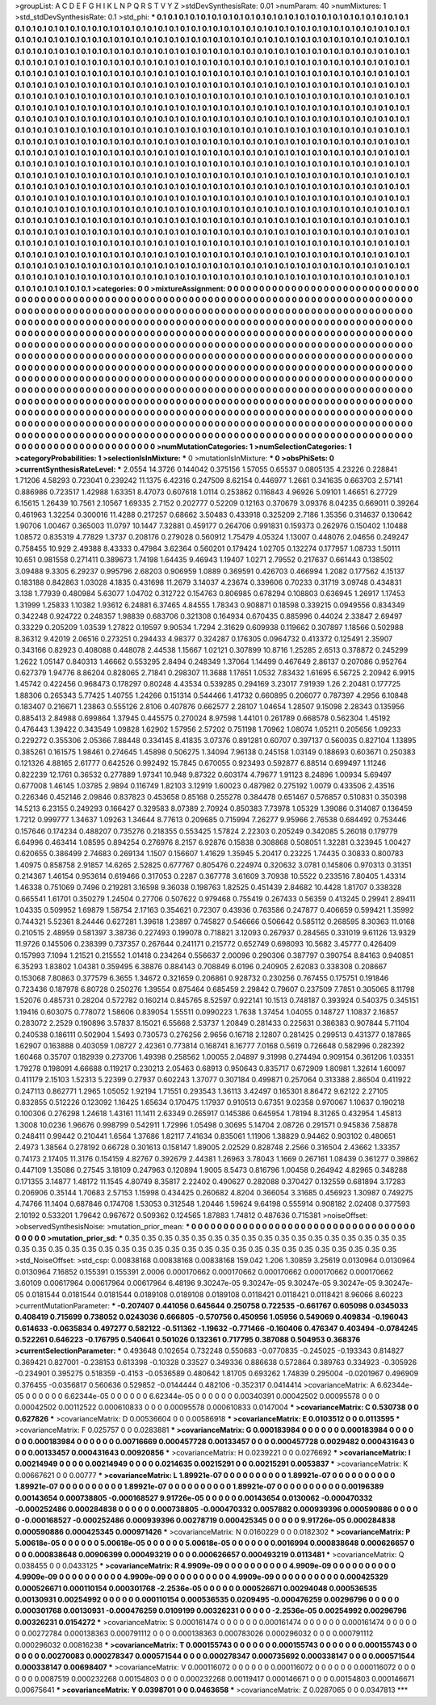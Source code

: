 >groupList:
A C D E F G H I K L
N P Q R S T V Y Z 
>stdDevSynthesisRate:
0.01 
>numParam:
40
>numMixtures:
1
>std_stdDevSynthesisRate:
0.1
>std_phi:
***
0.1 0.1 0.1 0.1 0.1 0.1 0.1 0.1 0.1 0.1
0.1 0.1 0.1 0.1 0.1 0.1 0.1 0.1 0.1 0.1
0.1 0.1 0.1 0.1 0.1 0.1 0.1 0.1 0.1 0.1
0.1 0.1 0.1 0.1 0.1 0.1 0.1 0.1 0.1 0.1
0.1 0.1 0.1 0.1 0.1 0.1 0.1 0.1 0.1 0.1
0.1 0.1 0.1 0.1 0.1 0.1 0.1 0.1 0.1 0.1
0.1 0.1 0.1 0.1 0.1 0.1 0.1 0.1 0.1 0.1
0.1 0.1 0.1 0.1 0.1 0.1 0.1 0.1 0.1 0.1
0.1 0.1 0.1 0.1 0.1 0.1 0.1 0.1 0.1 0.1
0.1 0.1 0.1 0.1 0.1 0.1 0.1 0.1 0.1 0.1
0.1 0.1 0.1 0.1 0.1 0.1 0.1 0.1 0.1 0.1
0.1 0.1 0.1 0.1 0.1 0.1 0.1 0.1 0.1 0.1
0.1 0.1 0.1 0.1 0.1 0.1 0.1 0.1 0.1 0.1
0.1 0.1 0.1 0.1 0.1 0.1 0.1 0.1 0.1 0.1
0.1 0.1 0.1 0.1 0.1 0.1 0.1 0.1 0.1 0.1
0.1 0.1 0.1 0.1 0.1 0.1 0.1 0.1 0.1 0.1
0.1 0.1 0.1 0.1 0.1 0.1 0.1 0.1 0.1 0.1
0.1 0.1 0.1 0.1 0.1 0.1 0.1 0.1 0.1 0.1
0.1 0.1 0.1 0.1 0.1 0.1 0.1 0.1 0.1 0.1
0.1 0.1 0.1 0.1 0.1 0.1 0.1 0.1 0.1 0.1
0.1 0.1 0.1 0.1 0.1 0.1 0.1 0.1 0.1 0.1
0.1 0.1 0.1 0.1 0.1 0.1 0.1 0.1 0.1 0.1
0.1 0.1 0.1 0.1 0.1 0.1 0.1 0.1 0.1 0.1
0.1 0.1 0.1 0.1 0.1 0.1 0.1 0.1 0.1 0.1
0.1 0.1 0.1 0.1 0.1 0.1 0.1 0.1 0.1 0.1
0.1 0.1 0.1 0.1 0.1 0.1 0.1 0.1 0.1 0.1
0.1 0.1 0.1 0.1 0.1 0.1 0.1 0.1 0.1 0.1
0.1 0.1 0.1 0.1 0.1 0.1 0.1 0.1 0.1 0.1
0.1 0.1 0.1 0.1 0.1 0.1 0.1 0.1 0.1 0.1
0.1 0.1 0.1 0.1 0.1 0.1 0.1 0.1 0.1 0.1
0.1 0.1 0.1 0.1 0.1 0.1 0.1 0.1 0.1 0.1
0.1 0.1 0.1 0.1 0.1 0.1 0.1 0.1 0.1 0.1
0.1 0.1 0.1 0.1 0.1 0.1 0.1 0.1 0.1 0.1
0.1 0.1 0.1 0.1 0.1 0.1 0.1 0.1 0.1 0.1
0.1 0.1 0.1 0.1 0.1 0.1 0.1 0.1 0.1 0.1
0.1 0.1 0.1 0.1 0.1 0.1 0.1 0.1 0.1 0.1
0.1 0.1 0.1 0.1 0.1 0.1 0.1 0.1 0.1 0.1
0.1 0.1 0.1 0.1 0.1 0.1 0.1 0.1 0.1 0.1
0.1 0.1 0.1 0.1 0.1 0.1 0.1 0.1 0.1 0.1
0.1 0.1 0.1 0.1 0.1 0.1 0.1 0.1 0.1 0.1
0.1 0.1 0.1 0.1 0.1 0.1 0.1 0.1 0.1 0.1
0.1 0.1 0.1 0.1 0.1 0.1 0.1 0.1 0.1 0.1
0.1 0.1 0.1 0.1 0.1 0.1 0.1 0.1 0.1 0.1
0.1 0.1 0.1 0.1 0.1 0.1 0.1 0.1 0.1 0.1
0.1 0.1 0.1 0.1 0.1 0.1 0.1 0.1 0.1 0.1
0.1 0.1 0.1 0.1 0.1 0.1 0.1 0.1 0.1 0.1
0.1 0.1 0.1 0.1 0.1 0.1 0.1 0.1 0.1 0.1
0.1 0.1 0.1 0.1 0.1 0.1 0.1 0.1 0.1 0.1
0.1 0.1 0.1 0.1 0.1 0.1 0.1 0.1 0.1 0.1
0.1 0.1 0.1 0.1 0.1 0.1 0.1 0.1 0.1 0.1
0.1 0.1 0.1 0.1 0.1 0.1 0.1 0.1 0.1 0.1
0.1 0.1 0.1 0.1 0.1 0.1 0.1 0.1 0.1 0.1
0.1 0.1 0.1 0.1 0.1 0.1 0.1 0.1 0.1 0.1
0.1 0.1 0.1 0.1 0.1 0.1 0.1 0.1 0.1 0.1
0.1 0.1 0.1 0.1 0.1 0.1 0.1 0.1 0.1 0.1
0.1 0.1 0.1 0.1 0.1 0.1 0.1 0.1 0.1 0.1
0.1 0.1 0.1 0.1 0.1 0.1 0.1 0.1 0.1 0.1
0.1 0.1 0.1 0.1 0.1 0.1 0.1 0.1 0.1 0.1
0.1 0.1 0.1 0.1 0.1 0.1 0.1 0.1 0.1 0.1
0.1 0.1 0.1 0.1 0.1 0.1 0.1 0.1 0.1 0.1
0.1 0.1 0.1 0.1 0.1 0.1 0.1 0.1 0.1 0.1
0.1 0.1 0.1 0.1 0.1 0.1 0.1 0.1 0.1 0.1
0.1 0.1 0.1 0.1 0.1 0.1 0.1 0.1 0.1 0.1
0.1 0.1 0.1 0.1 0.1 0.1 0.1 0.1 0.1 0.1
0.1 0.1 0.1 0.1 0.1 0.1 0.1 0.1 0.1 0.1
0.1 0.1 0.1 0.1 0.1 0.1 0.1 0.1 0.1 0.1
0.1 0.1 0.1 0.1 0.1 0.1 0.1 0.1 0.1 0.1
0.1 0.1 0.1 0.1 0.1 0.1 0.1 0.1 0.1 0.1
0.1 0.1 0.1 0.1 0.1 0.1 0.1 0.1 0.1 0.1
0.1 0.1 0.1 0.1 0.1 0.1 0.1 0.1 0.1 0.1
0.1 0.1 0.1 0.1 0.1 0.1 0.1 0.1 0.1 0.1
0.1 0.1 0.1 0.1 0.1 0.1 0.1 0.1 0.1 0.1
0.1 0.1 0.1 0.1 0.1 0.1 0.1 0.1 0.1 0.1
0.1 0.1 0.1 0.1 0.1 0.1 0.1 0.1 0.1 0.1
0.1 0.1 0.1 0.1 0.1 0.1 0.1 0.1 0.1 0.1
0.1 0.1 0.1 0.1 0.1 0.1 0.1 0.1 0.1 0.1
0.1 0.1 0.1 0.1 0.1 0.1 0.1 0.1 0.1 0.1
0.1 0.1 0.1 0.1 0.1 0.1 0.1 0.1 0.1 0.1
0.1 0.1 0.1 0.1 0.1 0.1 0.1 0.1 0.1 0.1
0.1 0.1 0.1 0.1 0.1 0.1 0.1 0.1 0.1 0.1
0.1 0.1 0.1 0.1 0.1 0.1 0.1 0.1 0.1 0.1
0.1 0.1 0.1 0.1 0.1 0.1 0.1 0.1 0.1 0.1
0.1 0.1 0.1 0.1 0.1 0.1 0.1 0.1 0.1 0.1
0.1 0.1 0.1 0.1 0.1 0.1 0.1 0.1 0.1 0.1
0.1 0.1 0.1 0.1 0.1 0.1 0.1 0.1 0.1 0.1
0.1 0.1 0.1 0.1 0.1 0.1 0.1 0.1 
>categories:
0 0
>mixtureAssignment:
0 0 0 0 0 0 0 0 0 0 0 0 0 0 0 0 0 0 0 0 0 0 0 0 0 0 0 0 0 0 0 0 0 0 0 0 0 0 0 0 0 0 0 0 0 0 0 0 0 0
0 0 0 0 0 0 0 0 0 0 0 0 0 0 0 0 0 0 0 0 0 0 0 0 0 0 0 0 0 0 0 0 0 0 0 0 0 0 0 0 0 0 0 0 0 0 0 0 0 0
0 0 0 0 0 0 0 0 0 0 0 0 0 0 0 0 0 0 0 0 0 0 0 0 0 0 0 0 0 0 0 0 0 0 0 0 0 0 0 0 0 0 0 0 0 0 0 0 0 0
0 0 0 0 0 0 0 0 0 0 0 0 0 0 0 0 0 0 0 0 0 0 0 0 0 0 0 0 0 0 0 0 0 0 0 0 0 0 0 0 0 0 0 0 0 0 0 0 0 0
0 0 0 0 0 0 0 0 0 0 0 0 0 0 0 0 0 0 0 0 0 0 0 0 0 0 0 0 0 0 0 0 0 0 0 0 0 0 0 0 0 0 0 0 0 0 0 0 0 0
0 0 0 0 0 0 0 0 0 0 0 0 0 0 0 0 0 0 0 0 0 0 0 0 0 0 0 0 0 0 0 0 0 0 0 0 0 0 0 0 0 0 0 0 0 0 0 0 0 0
0 0 0 0 0 0 0 0 0 0 0 0 0 0 0 0 0 0 0 0 0 0 0 0 0 0 0 0 0 0 0 0 0 0 0 0 0 0 0 0 0 0 0 0 0 0 0 0 0 0
0 0 0 0 0 0 0 0 0 0 0 0 0 0 0 0 0 0 0 0 0 0 0 0 0 0 0 0 0 0 0 0 0 0 0 0 0 0 0 0 0 0 0 0 0 0 0 0 0 0
0 0 0 0 0 0 0 0 0 0 0 0 0 0 0 0 0 0 0 0 0 0 0 0 0 0 0 0 0 0 0 0 0 0 0 0 0 0 0 0 0 0 0 0 0 0 0 0 0 0
0 0 0 0 0 0 0 0 0 0 0 0 0 0 0 0 0 0 0 0 0 0 0 0 0 0 0 0 0 0 0 0 0 0 0 0 0 0 0 0 0 0 0 0 0 0 0 0 0 0
0 0 0 0 0 0 0 0 0 0 0 0 0 0 0 0 0 0 0 0 0 0 0 0 0 0 0 0 0 0 0 0 0 0 0 0 0 0 0 0 0 0 0 0 0 0 0 0 0 0
0 0 0 0 0 0 0 0 0 0 0 0 0 0 0 0 0 0 0 0 0 0 0 0 0 0 0 0 0 0 0 0 0 0 0 0 0 0 0 0 0 0 0 0 0 0 0 0 0 0
0 0 0 0 0 0 0 0 0 0 0 0 0 0 0 0 0 0 0 0 0 0 0 0 0 0 0 0 0 0 0 0 0 0 0 0 0 0 0 0 0 0 0 0 0 0 0 0 0 0
0 0 0 0 0 0 0 0 0 0 0 0 0 0 0 0 0 0 0 0 0 0 0 0 0 0 0 0 0 0 0 0 0 0 0 0 0 0 0 0 0 0 0 0 0 0 0 0 0 0
0 0 0 0 0 0 0 0 0 0 0 0 0 0 0 0 0 0 0 0 0 0 0 0 0 0 0 0 0 0 0 0 0 0 0 0 0 0 0 0 0 0 0 0 0 0 0 0 0 0
0 0 0 0 0 0 0 0 0 0 0 0 0 0 0 0 0 0 0 0 0 0 0 0 0 0 0 0 0 0 0 0 0 0 0 0 0 0 0 0 0 0 0 0 0 0 0 0 0 0
0 0 0 0 0 0 0 0 0 0 0 0 0 0 0 0 0 0 0 0 0 0 0 0 0 0 0 0 0 0 0 0 0 0 0 0 0 0 0 0 0 0 0 0 0 0 0 0 0 0
0 0 0 0 0 0 0 0 
>numMutationCategories:
1
>numSelectionCategories:
1
>categoryProbabilities:
1 
>selectionIsInMixture:
***
0 
>mutationIsInMixture:
***
0 
>obsPhiSets:
0
>currentSynthesisRateLevel:
***
2.0554 14.3726 0.144042 0.375156 1.57055 0.65537 0.0805135 4.23226 0.228841 1.71206
4.58293 0.723041 0.239242 11.1375 6.42316 0.247509 8.62154 0.446977 1.2661 0.341635
0.663703 2.57141 0.886986 0.723517 1.42988 1.63351 8.47073 0.607618 1.0114 0.253862
0.116843 4.96926 5.09101 1.46651 6.27729 6.15615 1.26439 10.7561 2.10567 1.69335
2.7152 0.202777 0.52209 0.12163 0.370679 3.09376 8.04235 0.669011 0.39264 0.461963
1.32254 0.300016 11.4288 0.217257 0.68662 3.50483 0.433918 0.325209 2.7186 1.35356
0.314637 0.130642 1.90706 1.00467 0.365003 11.0797 10.1447 7.32881 0.459177 0.264706
0.991831 0.159373 0.262976 0.150402 1.10488 1.08572 0.835319 4.77829 1.3737 0.208176
0.279028 0.560912 1.75479 4.05324 1.13007 0.448076 2.04656 0.249247 0.758455 10.929
2.49388 8.43333 0.47984 3.62364 0.560201 0.179424 1.02705 0.132274 0.177957 1.08733
1.50111 10.651 0.981558 0.271411 0.389673 1.74198 1.64435 9.46943 1.19407 1.0271
2.79552 0.217637 0.661443 0.138502 3.09488 9.3305 6.29237 0.995796 2.68203 0.906959
1.0889 0.369591 0.426703 0.466994 1.2082 0.177562 4.15137 0.183188 0.842863 1.03028
4.1835 0.431698 11.2679 3.14037 4.23674 0.339606 0.70233 0.31719 3.09748 0.434831
3.138 1.77939 0.480984 5.63077 1.04702 0.312722 0.154763 0.806985 0.678294 0.108803
0.636945 1.26917 1.17453 1.31999 1.25833 1.10382 1.93612 6.24881 6.37465 4.84555
1.78343 0.908871 0.18598 0.339215 0.0949556 0.834349 0.342248 0.924722 0.248357 1.98839
0.683706 0.321308 0.164934 0.670435 0.885996 0.44024 2.33847 2.69497 0.33229 0.205209
1.03539 1.27822 0.19597 9.90534 1.7294 2.31629 0.609938 0.119662 0.307897 1.18566
0.502988 8.36312 9.42019 2.06516 0.273251 0.294433 4.98377 0.324287 0.176305 0.0964732
0.413372 0.125491 2.35907 0.343166 0.82923 0.408088 0.448078 2.44538 1.15667 1.02121
0.307899 10.8716 1.25285 2.6513 0.378872 0.245299 1.2622 1.05147 0.840313 1.46662
0.553295 2.8494 0.248349 1.37064 1.14499 0.467649 2.86137 0.207086 0.952764 0.627379
1.94776 8.86204 0.828065 2.71841 0.298307 11.3688 1.17651 1.0532 7.83432 1.61695
6.56725 2.20942 6.9915 1.45742 0.422456 0.968473 0.178297 0.80248 4.43534 0.539285
0.294169 3.23017 7.91939 1.26 2.20481 0.177725 1.88306 0.265343 5.77425 1.40755
1.24266 0.151314 0.544466 1.41732 0.660895 0.206077 0.787397 4.2956 6.10848 0.183407
0.216671 1.23863 0.555126 2.8106 0.407876 0.662577 2.28107 1.04654 1.28507 9.15098
2.28343 0.135956 0.885413 2.84988 0.699864 1.37945 0.445575 0.270024 8.97598 1.44101
0.261789 0.668578 0.562304 1.45192 0.476443 1.39422 0.343549 1.09828 1.62902 1.57956
2.57202 0.751198 1.70962 1.08074 1.05211 0.205656 1.09233 0.229272 0.355306 2.05366
7.88448 0.334145 8.41835 3.07376 0.891281 0.60707 0.397137 0.560035 0.827104 1.13895
0.385261 0.161575 1.98461 0.274645 1.45898 0.506275 1.34094 7.96138 0.245158 1.03149
0.188693 0.603671 0.250383 0.121326 4.88165 2.61777 0.642526 0.992492 15.7845 0.670055
0.923493 0.592877 6.88514 0.699497 1.11246 0.822239 12.1761 0.36532 0.277889 1.97341
10.948 9.87322 0.603174 4.79677 1.91123 8.24896 1.00934 5.69497 0.677008 1.46145
1.03785 2.9894 0.116749 1.82103 3.12919 1.60023 0.487982 0.275192 1.0079 0.433506
2.43516 0.226346 0.452146 2.09846 0.837823 0.453658 0.85168 0.255278 0.384478 0.651467
0.576857 0.510831 0.350398 14.5213 6.23155 0.249293 0.166427 0.329583 8.07389 2.70924
0.850383 7.73978 1.05329 1.39086 0.314087 0.136459 1.7212 0.999777 1.34637 1.09263
1.34644 8.77613 0.209685 0.715994 7.26277 9.95966 2.76538 0.684492 0.753446 0.157646
0.174234 0.488207 0.735276 0.218355 0.553425 1.57824 2.22303 0.205249 0.342085 5.26018
0.179779 6.64996 0.463414 1.08595 0.894254 0.276976 8.2157 6.92876 0.15838 0.308868
0.508051 1.32281 0.323945 1.00427 0.620655 0.386499 2.74683 0.269134 1.1507 0.156607
1.41629 1.35945 5.20417 0.23225 1.74435 0.30833 0.800783 1.40975 0.858758 2.91857
14.6265 2.52825 0.677767 0.805476 0.224974 0.320632 3.0781 0.145806 0.970313 0.31351
0.214367 1.46154 0.953614 0.619466 0.317053 0.2287 0.367778 3.61609 3.70938 10.5522
0.233516 7.80405 1.43314 1.46338 0.751069 0.7496 0.219281 3.16598 9.36038 0.198763
1.82525 0.451439 2.84682 10.4428 1.81707 0.338328 0.665541 1.61701 0.350279 1.24504
0.27706 0.507622 0.979468 0.755419 0.267433 0.56359 0.413245 0.29941 2.89411 1.04335
0.509952 1.69879 1.58754 2.17163 0.354621 0.72307 0.43936 0.763586 0.247877 0.406659
0.599421 1.35992 0.744321 5.52361 8.24446 0.627281 1.39618 1.23897 0.745827 0.546666
0.506642 0.585112 0.268595 8.30363 11.0168 0.210515 2.48959 0.581397 3.38736 0.227493
0.199078 0.718821 3.12093 0.267937 0.284565 0.331019 9.61126 13.9329 11.9726 0.145506
0.238399 0.737357 0.267644 0.241171 0.215772 0.652749 0.698093 10.5682 3.45777 0.426409
0.157993 7.1094 1.21521 0.215552 1.01418 0.234264 0.556637 2.00096 0.290306 0.387797
0.390754 8.84163 0.940851 6.35293 1.83802 1.04381 0.359495 6.38876 0.884143 0.708849
6.0196 0.240905 2.62083 0.338308 0.208667 0.153068 7.80863 0.377579 6.3655 1.34672
0.321659 0.206861 0.928732 0.230256 0.767455 0.175751 0.191846 0.723436 0.187978 6.80728
0.250276 1.39554 0.875464 0.685459 2.29842 0.79607 0.237509 7.7851 0.305065 8.11798
1.52076 0.485731 0.28204 0.572782 0.160214 0.845765 8.52597 0.922141 10.1513 0.748187
0.393924 0.540375 0.345151 1.19416 0.603075 0.778072 1.58606 0.839054 1.55511 0.0990223
1.7638 1.37454 1.04055 0.148727 1.10837 2.16857 0.283072 2.2529 0.190896 3.57837
8.15021 6.55668 2.53737 1.20849 0.281433 0.225631 0.386383 0.907844 5.71104 0.240538
0.186111 0.502904 1.5493 0.730573 0.276256 2.9656 0.16718 2.12807 0.281425 0.299513
0.431377 0.187865 1.62907 0.163888 0.403059 1.08727 2.42361 0.773814 0.168741 8.16777
7.0168 0.5619 0.726648 0.582996 0.282392 1.60468 0.35707 0.182939 0.273706 1.49398
0.258562 1.00055 2.04897 9.31998 0.274494 0.909154 0.361206 1.03351 1.79278 0.198091
4.66688 0.119217 0.230213 2.05463 0.68913 0.950643 0.835717 0.672909 1.80981 1.32614
1.60097 0.411179 2.15103 1.52313 5.22399 0.27937 0.602243 1.37077 0.307184 0.499871
0.257064 0.313388 2.86504 0.411922 0.247113 0.862771 1.2965 1.05052 1.92194 1.71551
0.293543 1.36113 3.42497 0.165301 8.86472 9.62122 2.27105 0.832855 0.512226 0.123092
1.16425 1.65634 0.170475 1.17937 0.910513 0.67351 9.02358 0.970067 1.10637 0.190218
0.100306 0.276298 1.24618 1.43161 11.1411 2.63349 0.265917 0.145386 0.645954 1.78194
8.31265 0.432954 1.45813 1.3008 10.0236 1.96676 0.998799 0.542911 1.72996 1.05498
0.30695 5.14704 2.08726 0.291571 0.945836 7.58878 0.248411 0.99442 0.210441 1.6564
1.37686 1.82117 7.41634 0.835061 1.11906 1.38829 0.94462 0.903102 0.480651 2.4973
1.38564 0.278192 0.66728 0.301613 0.158147 1.89005 2.02529 0.828748 2.2566 0.316504
2.43662 1.33357 0.74173 2.17405 11.3176 0.154159 4.82767 0.392679 2.44381 1.26963
3.78043 1.1669 0.267161 1.08439 0.361277 0.39862 0.447109 1.35086 0.27545 3.18109
0.247963 0.120894 1.9005 8.5473 0.816796 1.00458 0.264942 4.82965 0.348288 0.171355
3.14877 1.48172 11.1545 4.80749 8.35817 2.22402 0.490627 0.282088 0.370427 0.132559
0.681894 3.17283 0.206906 0.35144 1.70683 2.57153 1.15998 0.434425 0.260682 4.8204
0.366054 3.31685 0.456923 1.30987 0.749275 4.74766 11.1404 0.687846 0.174708 1.53053
0.312548 1.20446 1.59624 9.64198 0.555914 0.908182 2.02408 0.377593 2.10192 0.533201
1.79642 0.967672 0.509362 0.124565 1.87883 1.74812 0.487636 0.715381 
>noiseOffset:
>observedSynthesisNoise:
>mutation_prior_mean:
***
0 0 0 0 0 0 0 0 0 0
0 0 0 0 0 0 0 0 0 0
0 0 0 0 0 0 0 0 0 0
0 0 0 0 0 0 0 0 0 0
>mutation_prior_sd:
***
0.35 0.35 0.35 0.35 0.35 0.35 0.35 0.35 0.35 0.35
0.35 0.35 0.35 0.35 0.35 0.35 0.35 0.35 0.35 0.35
0.35 0.35 0.35 0.35 0.35 0.35 0.35 0.35 0.35 0.35
0.35 0.35 0.35 0.35 0.35 0.35 0.35 0.35 0.35 0.35
>std_NoiseOffset:
>std_csp:
0.00838168 0.00838168 0.00838168 159.042 1.206 1.30859 3.25619 0.0130964 0.0130964 0.0130964
7.16852 0.155391 0.155391 2.0006 0.000170662 0.000170662 0.000170662 0.000170662 0.000170662 3.60109
0.00617964 0.00617964 0.00617964 6.48196 9.30247e-05 9.30247e-05 9.30247e-05 9.30247e-05 9.30247e-05 0.0181544
0.0181544 0.0181544 0.0189108 0.0189108 0.0189108 0.0118421 0.0118421 0.0118421 8.96066 8.60223
>currentMutationParameter:
***
-0.207407 0.441056 0.645644 0.250758 0.722535 -0.661767 0.605098 0.0345033 0.408419 0.715699
0.738052 0.0243036 0.666805 -0.570756 0.450956 1.05956 0.549069 0.409834 -0.196043 0.614633
-0.0635834 0.497277 0.582122 -0.511362 -1.19632 -0.771466 -0.160406 0.476347 0.403494 -0.0784245
0.522261 0.646223 -0.176795 0.540641 0.501026 0.132361 0.717795 0.387088 0.504953 0.368376
>currentSelectionParameter:
***
0.493648 0.102654 0.732248 0.550683 -0.0770835 -0.245025 -0.193343 0.814827 0.369421 0.827001
-0.238153 0.613398 -0.10328 0.33527 0.349336 0.886638 0.572864 0.389763 0.334923 -0.305926
-0.234901 0.395275 0.518359 -0.4153 -0.0536589 0.480642 1.81705 0.693262 1.74839 0.295004
-0.0201967 0.496909 0.376455 -0.0356817 0.560636 0.529852 -0.0144444 0.482106 -0.352317 0.0414414
>covarianceMatrix:
A
6.62344e-05	0	0	0	0	0	
0	6.62344e-05	0	0	0	0	
0	0	6.62344e-05	0	0	0	
0	0	0	0.00340391	0.00042502	0.00095578	
0	0	0	0.00042502	0.00112522	0.000610833	
0	0	0	0.00095578	0.000610833	0.0147004	
***
>covarianceMatrix:
C
0.530738	0	
0	0.627826	
***
>covarianceMatrix:
D
0.00536604	0	
0	0.00586918	
***
>covarianceMatrix:
E
0.0103512	0	
0	0.0113595	
***
>covarianceMatrix:
F
0.025757	0	
0	0.0283881	
***
>covarianceMatrix:
G
0.000183984	0	0	0	0	0	
0	0.000183984	0	0	0	0	
0	0	0.000183984	0	0	0	
0	0	0	0.00716669	0.000457728	0.00133457	
0	0	0	0.000457728	0.0029482	0.000431643	
0	0	0	0.00133457	0.000431643	0.00920856	
***
>covarianceMatrix:
H
0.0239221	0	
0	0.0276692	
***
>covarianceMatrix:
I
0.00214949	0	0	0	
0	0.00214949	0	0	
0	0	0.0214635	0.00215291	
0	0	0.00215291	0.0053837	
***
>covarianceMatrix:
K
0.00667621	0	
0	0.00777	
***
>covarianceMatrix:
L
1.89921e-07	0	0	0	0	0	0	0	0	0	
0	1.89921e-07	0	0	0	0	0	0	0	0	
0	0	1.89921e-07	0	0	0	0	0	0	0	
0	0	0	1.89921e-07	0	0	0	0	0	0	
0	0	0	0	1.89921e-07	0	0	0	0	0	
0	0	0	0	0	0.00196389	0.00143654	0.000738805	-0.000168527	9.91726e-05	
0	0	0	0	0	0.00143654	0.0130062	-0.000470332	-0.000252486	0.000284838	
0	0	0	0	0	0.000738805	-0.000470332	0.0057882	0.000939396	0.000590886	
0	0	0	0	0	-0.000168527	-0.000252486	0.000939396	0.00278719	0.000425345	
0	0	0	0	0	9.91726e-05	0.000284838	0.000590886	0.000425345	0.000971426	
***
>covarianceMatrix:
N
0.0160229	0	
0	0.0182302	
***
>covarianceMatrix:
P
5.00618e-05	0	0	0	0	0	
0	5.00618e-05	0	0	0	0	
0	0	5.00618e-05	0	0	0	
0	0	0	0.0016994	0.000838648	0.000626657	
0	0	0	0.000838648	0.00906399	0.000493219	
0	0	0	0.000626657	0.000493219	0.0113481	
***
>covarianceMatrix:
Q
0.038455	0	
0	0.0433125	
***
>covarianceMatrix:
R
4.9909e-09	0	0	0	0	0	0	0	0	0	
0	4.9909e-09	0	0	0	0	0	0	0	0	
0	0	4.9909e-09	0	0	0	0	0	0	0	
0	0	0	4.9909e-09	0	0	0	0	0	0	
0	0	0	0	4.9909e-09	0	0	0	0	0	
0	0	0	0	0	0.000425329	0.000526671	0.000110154	0.000301768	-2.2536e-05	
0	0	0	0	0	0.000526671	0.00294048	0.000536535	0.00130931	0.00254992	
0	0	0	0	0	0.000110154	0.000536535	0.0209495	-0.000476259	0.00296796	
0	0	0	0	0	0.000301768	0.00130931	-0.000476259	0.0109199	0.00326231	
0	0	0	0	0	-2.2536e-05	0.00254992	0.00296796	0.00326231	0.0154272	
***
>covarianceMatrix:
S
0.000161474	0	0	0	0	0	
0	0.000161474	0	0	0	0	
0	0	0.000161474	0	0	0	
0	0	0	0.00272784	0.000138363	0.000791112	
0	0	0	0.000138363	0.000783026	0.000296032	
0	0	0	0.000791112	0.000296032	0.00816238	
***
>covarianceMatrix:
T
0.000155743	0	0	0	0	0	
0	0.000155743	0	0	0	0	
0	0	0.000155743	0	0	0	
0	0	0	0.00270083	0.000278347	0.000571544	
0	0	0	0.000278347	0.000735692	0.000338147	
0	0	0	0.000571544	0.000338147	0.00698407	
***
>covarianceMatrix:
V
0.000116072	0	0	0	0	0	
0	0.000116072	0	0	0	0	
0	0	0.000116072	0	0	0	
0	0	0	0.0087519	0.000232268	0.00154803	
0	0	0	0.000232268	0.00119417	0.000146671	
0	0	0	0.00154803	0.000146671	0.00675641	
***
>covarianceMatrix:
Y
0.0398701	0	
0	0.0463658	
***
>covarianceMatrix:
Z
0.0287065	0	
0	0.0347813	
***
